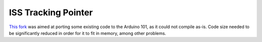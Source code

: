 ISS Tracking Pointer
~~~~~~~~~~~~~~~~~~~~

`This fork <https://github.com/LivInTheLookingGlass/ISS-Tracking-Pointer/tree/aruino-101-port>`__ was aimed at porting some existing code to the Arduino 101, as it could not compile as-is. Code size needed to be significantly reduced in order for it to fit in memory, among other problems.

.. tags:: C, CPlusPlus, Arduino, Embedded
